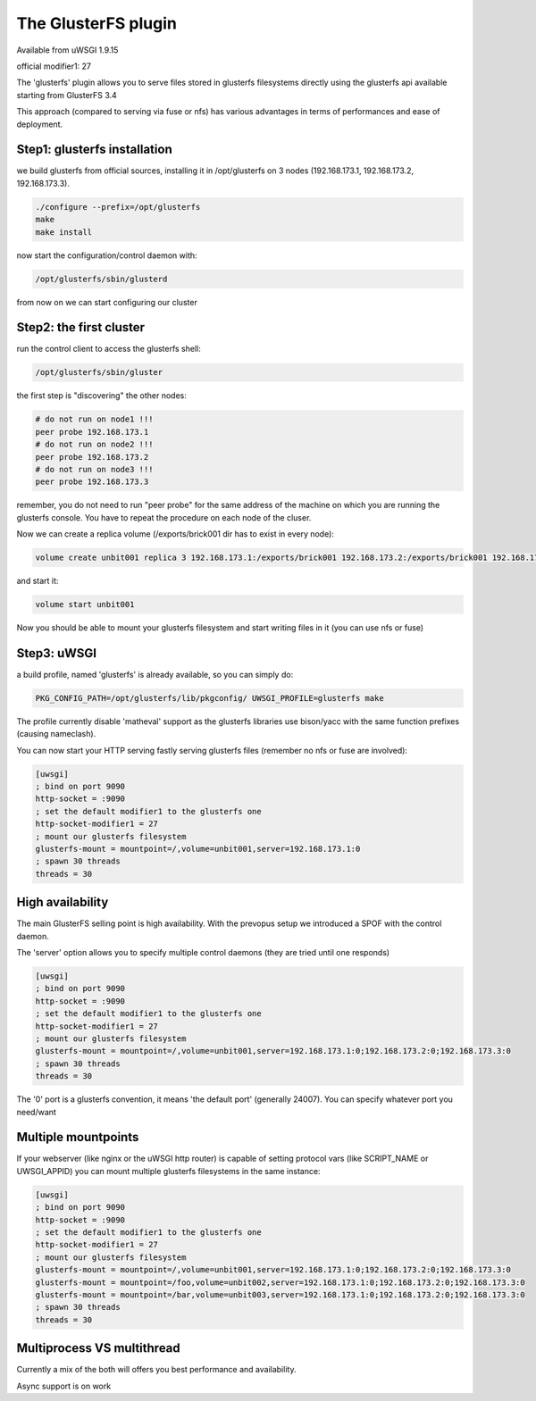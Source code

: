 The GlusterFS plugin
====================

Available from uWSGI 1.9.15

official modifier1: 27

The 'glusterfs' plugin allows you to serve files stored in glusterfs filesystems directly using the glusterfs api
available starting from GlusterFS 3.4

This approach (compared to serving via fuse or nfs) has various advantages in terms of performances and ease of deployment.


Step1: glusterfs installation
^^^^^^^^^^^^^^^^^^^^^^^^^^^^^

we build glusterfs from official sources, installing it in /opt/glusterfs on 3 nodes (192.168.173.1, 192.168.173.2, 192.168.173.3).

.. code-block:: sh

   ./configure --prefix=/opt/glusterfs
   make
   make install
   
now start the configuration/control daemon with:

.. code-block:: sh

   /opt/glusterfs/sbin/glusterd
   
from now on we can start configuring our cluster

Step2: the first cluster
^^^^^^^^^^^^^^^^^^^^^^^^

run the control client to access the glusterfs shell:

.. code-block:: sh

   /opt/glusterfs/sbin/gluster
   
the first step is "discovering" the other nodes:

.. code-block:: sh

   # do not run on node1 !!!
   peer probe 192.168.173.1
   # do not run on node2 !!!
   peer probe 192.168.173.2
   # do not run on node3 !!!
   peer probe 192.168.173.3

remember, you do not need to run "peer probe" for the same address of the machine on which you are running
the glusterfs console. You have to repeat the procedure on each node of the cluser.

Now we can create a replica volume (/exports/brick001 dir has to exist in every node):

.. code-block:: sh

   volume create unbit001 replica 3 192.168.173.1:/exports/brick001 192.168.173.2:/exports/brick001 192.168.173.3:/exports/brick001
   
and start it:

.. code-block:: sh

   volume start unbit001
   
Now you should be able to mount your glusterfs filesystem and start writing files in it (you can use nfs or fuse)

Step3: uWSGI
^^^^^^^^^^^^

a build profile, named 'glusterfs' is already available, so you can simply do:

.. code-block:: sh

   PKG_CONFIG_PATH=/opt/glusterfs/lib/pkgconfig/ UWSGI_PROFILE=glusterfs make
   
The profile currently disable 'matheval' support as the glusterfs libraries use bison/yacc with the same function prefixes (causing nameclash).


You can now start your HTTP serving fastly serving glusterfs files (remember no nfs or fuse are involved):

.. code-block:: ini

   [uwsgi]
   ; bind on port 9090
   http-socket = :9090
   ; set the default modifier1 to the glusterfs one
   http-socket-modifier1 = 27
   ; mount our glusterfs filesystem
   glusterfs-mount = mountpoint=/,volume=unbit001,server=192.168.173.1:0
   ; spawn 30 threads
   threads = 30
   

High availability
^^^^^^^^^^^^^^^^^

The main GlusterFS selling point is high availability. With the prevopus setup we introduced a SPOF with the control daemon.

The 'server' option allows you to specify multiple control daemons (they are tried until one responds)

.. code-block:: ini

   [uwsgi]
   ; bind on port 9090
   http-socket = :9090
   ; set the default modifier1 to the glusterfs one
   http-socket-modifier1 = 27
   ; mount our glusterfs filesystem
   glusterfs-mount = mountpoint=/,volume=unbit001,server=192.168.173.1:0;192.168.173.2:0;192.168.173.3:0
   ; spawn 30 threads
   threads = 30
   
The '0' port is a glusterfs convention, it means 'the default port' (generally 24007). You can specify whatever port you need/want

Multiple mountpoints
^^^^^^^^^^^^^^^^^^^^

If your webserver (like nginx or the uWSGI http router) is capable of setting protocol vars (like SCRIPT_NAME or UWSGI_APPID) you can mount multiple
glusterfs filesystems in the same instance:

.. code-block:: ini

   [uwsgi]
   ; bind on port 9090
   http-socket = :9090
   ; set the default modifier1 to the glusterfs one
   http-socket-modifier1 = 27
   ; mount our glusterfs filesystem
   glusterfs-mount = mountpoint=/,volume=unbit001,server=192.168.173.1:0;192.168.173.2:0;192.168.173.3:0
   glusterfs-mount = mountpoint=/foo,volume=unbit002,server=192.168.173.1:0;192.168.173.2:0;192.168.173.3:0
   glusterfs-mount = mountpoint=/bar,volume=unbit003,server=192.168.173.1:0;192.168.173.2:0;192.168.173.3:0
   ; spawn 30 threads
   threads = 30
   
Multiprocess VS multithread
^^^^^^^^^^^^^^^^^^^^^^^^^^^

Currently a mix of the both will offers you best performance and availability.

Async support is on work
   
